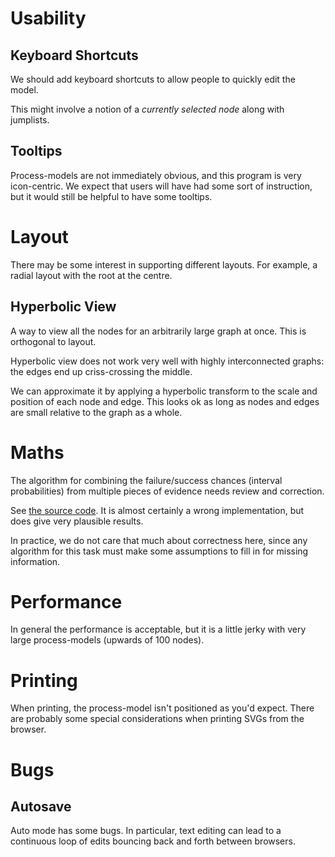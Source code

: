 * Usability
** Keyboard Shortcuts
We should add keyboard shortcuts to allow people to quickly edit the model.

This might involve a notion of a /currently selected node/ along with jumplists.

** Tooltips
Process-models are not immediately obvious, and this program is very icon-centric. We expect that users will have had some sort of instruction, but it would still be helpful to have some tooltips.

* Layout
There may be some interest in supporting different layouts. For example, a radial layout with the root at the centre.

** Hyperbolic View
A way to view all the nodes for an arbitrarily large graph at once. This is orthogonal to layout. 

Hyperbolic view does not work very well with highly interconnected graphs: the edges end up criss-crossing the middle.

We can approximate it by applying a hyperbolic transform to the scale and position of each node and edge. This looks ok as long as nodes and edges are small relative to the graph as a whole.

* Maths
The algorithm for combining the failure/success chances (interval probabilities) from multiple pieces of evidence needs review and correction.

See [[file:js/state/combine-evidence.org][the source code]]. It is almost certainly a wrong implementation, but does give very plausible results.

In practice, we do not care that much about correctness here, since any algorithm for this task must make some assumptions to fill in for missing information.

* Performance
In general the performance is acceptable, but it is a little jerky with very large process-models (upwards of 100 nodes).

* Printing
When printing, the process-model isn't positioned as you'd expect. There are probably some special considerations when printing SVGs from the browser.

* Bugs
** Autosave
Auto mode has some bugs. In particular, text editing can lead to a continuous loop of edits bouncing back and forth between browsers.
